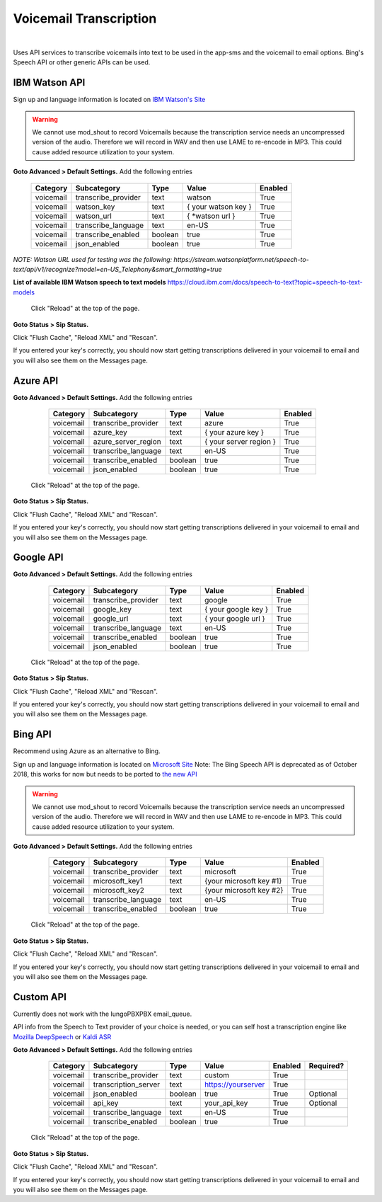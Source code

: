 *****************
Voicemail Transcription
*****************

|

Uses API services to transcribe voicemails into text to be used in the app-sms and the voicemail to email options. Bing's Speech API or other generic APIs can be used.


IBM Watson API
====================


Sign up and language information is located on `IBM Watson's Site <https://cloud.ibm.com/catalog/services/speech-to-text>`_ 

.. warning:: We cannot use mod_shout to record Voicemails because the transcription service needs an uncompressed version of the audio. Therefore we will record in WAV and then use LAME to re-encode in MP3. This could cause added resource utilization to your system.

**Goto Advanced > Default Settings.**
Add the following entries

  +-------------+-----------------------+-----------+---------------------------+-----------+
  |  Category   |  Subcategory          |  Type     |  Value                    |  Enabled  |
  +=============+=======================+===========+===========================+===========+
  |  voicemail  |  transcribe_provider  |  text     |  watson                   |  True     |
  +-------------+-----------------------+-----------+---------------------------+-----------+
  |  voicemail  |  watson_key           |  text     |  { your watson key }      |  True     |
  +-------------+-----------------------+-----------+---------------------------+-----------+
  |  voicemail  |  watson_url           |  text     |  { *watson url }          |  True     |
  +-------------+-----------------------+-----------+---------------------------+-----------+
  |  voicemail  |  transcribe_language  |  text     |  en-US                    |  True     |
  +-------------+-----------------------+-----------+---------------------------+-----------+
  |  voicemail  |  transcribe_enabled   |  boolean  |  true                     |  True     |
  +-------------+-----------------------+-----------+---------------------------+-----------+
  |  voicemail  |  json_enabled         |  boolean  |  true                     |  True     |
  +-------------+-----------------------+-----------+---------------------------+-----------+

*NOTE: Watson URL used for testing was the following:
https://stream.watsonplatform.net/speech-to-text/api/v1/recognize?model=en-US_Telephony&smart_formatting=true*

**List of available IBM Watson speech to text models**
https://cloud.ibm.com/docs/speech-to-text?topic=speech-to-text-models

 Click "Reload" at the top of the page.

**Goto Status > Sip Status.**

Click "Flush Cache", "Reload XML" and "Rescan".

If you entered your key's correctly, you should now start getting transcriptions delivered in your voicemail to email and you will also see them on the Messages page.


Azure API
====================

**Goto Advanced > Default Settings.**
Add the following entries

  +-------------+-----------------------+-----------+---------------------------+-----------+
  |  Category   |  Subcategory          |  Type     |  Value                    |  Enabled  |
  +=============+=======================+===========+===========================+===========+
  |  voicemail  |  transcribe_provider  |  text     |  azure                    |  True     |
  +-------------+-----------------------+-----------+---------------------------+-----------+
  |  voicemail  |  azure_key            |  text     |  { your azure key }       |  True     |
  +-------------+-----------------------+-----------+---------------------------+-----------+
  |  voicemail  |  azure_server_region  |  text     |  { your server region }   |  True     |
  +-------------+-----------------------+-----------+---------------------------+-----------+
  |  voicemail  |  transcribe_language  |  text     |  en-US                    |  True     |
  +-------------+-----------------------+-----------+---------------------------+-----------+
  |  voicemail  |  transcribe_enabled   |  boolean  |  true                     |  True     |
  +-------------+-----------------------+-----------+---------------------------+-----------+
  |  voicemail  |  json_enabled         |  boolean  |  true                     |  True     |
  +-------------+-----------------------+-----------+---------------------------+-----------+

 Click "Reload" at the top of the page.

**Goto Status > Sip Status.**

Click "Flush Cache", "Reload XML" and "Rescan".

If you entered your key's correctly, you should now start getting transcriptions delivered in your voicemail to email and you will also see them on the Messages page.


Google API
====================

**Goto Advanced > Default Settings.**
Add the following entries

  +-------------+-----------------------+-----------+---------------------------+-----------+
  |  Category   |  Subcategory          |  Type     |  Value                    |  Enabled  |
  +=============+=======================+===========+===========================+===========+
  |  voicemail  |  transcribe_provider  |  text     |  google                   |  True     |
  +-------------+-----------------------+-----------+---------------------------+-----------+
  |  voicemail  |  google_key           |  text     |  { your google key }      |  True     |
  +-------------+-----------------------+-----------+---------------------------+-----------+
  |  voicemail  |  google_url           |  text     |  { your google url }      |  True     |
  +-------------+-----------------------+-----------+---------------------------+-----------+
  |  voicemail  |  transcribe_language  |  text     |  en-US                    |  True     |
  +-------------+-----------------------+-----------+---------------------------+-----------+
  |  voicemail  |  transcribe_enabled   |  boolean  |  true                     |  True     |
  +-------------+-----------------------+-----------+---------------------------+-----------+
  |  voicemail  |  json_enabled         |  boolean  |  true                     |  True     |
  +-------------+-----------------------+-----------+---------------------------+-----------+

 Click "Reload" at the top of the page.

**Goto Status > Sip Status.**

Click "Flush Cache", "Reload XML" and "Rescan".

If you entered your key's correctly, you should now start getting transcriptions delivered in your voicemail to email and you will also see them on the Messages page.



Bing API
====================

Recommend using Azure as an alternative to Bing.

Sign up and language information is located on `Microsoft Site <https://www.microsoft.com/cognitive-services/en-us/Speech-api/documentation/API-Reference-REST/BingVoiceRecognition>`_ Note: The Bing Speech API is deprecated as of October 2018, this works for now but needs to be ported to `the new API <https://github.com/MicrosoftDocs/azure-docs/blob/master/articles/cognitive-services/Speech-Service/how-to-migrate-from-bing-speech.md>`_

.. warning:: We cannot use mod_shout to record Voicemails because the transcription service needs an uncompressed version of the audio. Therefore we will record in WAV and then use LAME to re-encode in MP3. This could cause added resource utilization to your system.

**Goto Advanced > Default Settings.**
Add the following entries

  +-------------+-----------------------+-----------+---------------------------+-----------+
  |  Category   |  Subcategory          |  Type     |  Value                    |  Enabled  |
  +=============+=======================+===========+===========================+===========+
  |  voicemail  |  transcribe_provider  |  text     |  microsoft                |  True     |
  +-------------+-----------------------+-----------+---------------------------+-----------+
  |  voicemail  |  microsoft_key1       |  text     |  {your microsoft key #1}  |  True     |
  +-------------+-----------------------+-----------+---------------------------+-----------+
  |  voicemail  |  microsoft_key2       |  text     |  {your microsoft key #2}  |  True     |
  +-------------+-----------------------+-----------+---------------------------+-----------+
  |  voicemail  |  transcribe_language  |  text     |  en-US                    |  True     |
  +-------------+-----------------------+-----------+---------------------------+-----------+
  |  voicemail  |  transcribe_enabled   |  boolean  |  true                     |  True     |
  +-------------+-----------------------+-----------+---------------------------+-----------+

 Click "Reload" at the top of the page.

**Goto Status > Sip Status.**

Click "Flush Cache", "Reload XML" and "Rescan".

If you entered your key's correctly, you should now start getting transcriptions delivered in your voicemail to email and you will also see them on the Messages page.


Custom API
====================

Currently does not work with the IungoPBXPBX email_queue.

API info from the Speech to Text provider of your choice is needed, or you can self host a transcription engine like `Mozilla DeepSpeech <https://git.callpipe.com/iungopbx/deepspeech_frontend>`_ or `Kaldi ASR <https://github.com/dialogflow/asr-server>`_

**Goto Advanced > Default Settings.**
Add the following entries

  +-------------+-----------------------+-----------+---------------------------+-----------+-------------+
  |  Category   |  Subcategory          |  Type     |  Value                    |  Enabled  |  Required?  |
  +=============+=======================+===========+===========================+===========+=============+
  |  voicemail  |  transcribe_provider  |  text     |  custom                   |  True     |             |
  +-------------+-----------------------+-----------+---------------------------+-----------+-------------+
  |  voicemail  |  transcription_server |  text     |  https://yourserver       |  True     |             |
  +-------------+-----------------------+-----------+---------------------------+-----------+-------------+
  |  voicemail  |  json_enabled         |  boolean  |  true                     |  True     |  Optional   |
  +-------------+-----------------------+-----------+---------------------------+-----------+-------------+
  |  voicemail  |  api_key              | text      |  your_api_key             |  True     |  Optional   |
  +-------------+-----------------------+-----------+---------------------------+-----------+-------------+
  |  voicemail  |  transcribe_language  |  text     |  en-US                    |  True     |             |
  +-------------+-----------------------+-----------+---------------------------+-----------+-------------+
  |  voicemail  |  transcribe_enabled   |  boolean  |  true                     |  True     |             |
  +-------------+-----------------------+-----------+---------------------------+-----------+-------------+

 Click "Reload" at the top of the page.

**Goto Status > Sip Status.**

Click "Flush Cache", "Reload XML" and "Rescan".

If you entered your key's correctly, you should now start getting transcriptions delivered in your voicemail to email and you will also see them on the Messages page.
